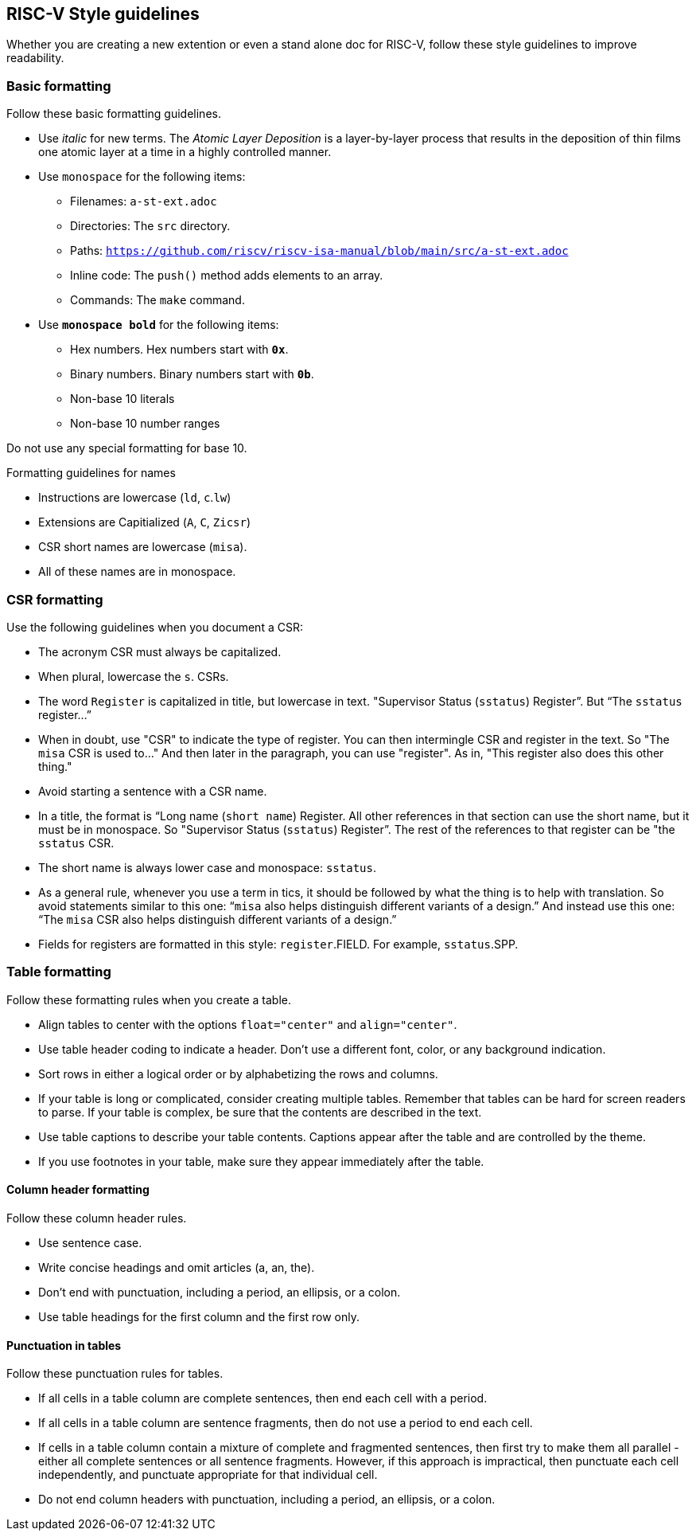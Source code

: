 [[style-guidelines]]
== RISC-V Style guidelines

Whether you are creating a new extention or even a stand alone doc for RISC-V, follow these style guidelines to improve readability.

[[basic-rules]]
=== Basic formatting

Follow these basic formatting guidelines.

* Use _italic_ for new terms. The _Atomic Layer Deposition_ is a layer-by-layer process that results in the deposition of thin films one atomic layer at a time in a highly controlled manner.
* Use `monospace` for the following items:
** Filenames: `a-st-ext.adoc`
** Directories: The `src` directory.
** Paths: `https://github.com/riscv/riscv-isa-manual/blob/main/src/a-st-ext.adoc`
** Inline code: The `push()` method adds elements to an array.
** Commands: The `make` command.
* Use *`monospace bold`* for the following items:
** Hex numbers. Hex numbers start with *`0x`*.
** Binary numbers. Binary numbers start with *`0b`*.
** Non-base 10 literals
** Non-base 10 number ranges

Do not use any special formatting for base 10.

.Formatting guidelines for names
* Instructions are lowercase (`ld`, `c`.`lw`)
* Extensions are Capitialized (`A`, `C`, `Zicsr`)
* CSR short names are lowercase (`misa`).
* All of these names are in monospace.

[[csr-rules]]
=== CSR formatting

Use the following guidelines when you document a CSR:

* The acronym CSR must always be capitalized.
* When plural, lowercase the `s`. CSRs.
* The word `Register` is capitalized in title, but lowercase in text. "Supervisor Status (`sstatus`) Register”. But “The `sstatus` register…”
* When in doubt, use "CSR" to indicate the type of register. You can then intermingle CSR and register in the text. So "The `misa` CSR is used to..." And then later in the paragraph, you can use "register". As in, "This register also does this other thing."
* Avoid starting a sentence with a CSR name.
* In a title, the format is “Long name (`short name`) Register. All other references in that section can use the short name, but it must be in monospace. So "Supervisor Status (`sstatus`) Register”. The rest of the references to that register can be "the `sstatus` CSR.
* The short name is always lower case and monospace: `sstatus`.
* As a general rule, whenever you use a term in tics, it should be followed by what the thing is to help with translation. So avoid statements similar to this one:  “`misa` also helps distinguish different variants of a design.”  And instead use this one: “The `misa` CSR also helps distinguish different variants of a design.”
* Fields for registers are formatted in this style: `register`.FIELD. For example, `sstatus`.SPP.

[[table-rules]]
=== Table formatting

Follow these formatting rules when you create a table.

* Align tables to center with the options `float="center"` and `align="center"`.
* Use table header coding to indicate a header. Don't use a different font, color, or any background indication.
* Sort rows in either a logical order or by alphabetizing the rows and columns.
* If your table is long or complicated, consider creating multiple tables. Remember that tables can be hard for screen readers to parse. If your table is complex, be sure that the contents are described in the text.
* Use table captions to describe your table contents. Captions appear after the table and are controlled by the theme.
* If you use footnotes in your table, make sure they appear immediately after the table.

==== Column header formatting

Follow these column header rules.

* Use sentence case.
* Write concise headings and omit articles (a, an, the).
* Don't end with punctuation, including a period, an ellipsis, or a colon.
* Use table headings for the first column and the first row only.

==== Punctuation in tables

Follow these punctuation rules for tables.

* If all cells in a table column are complete sentences, then end each cell with a period.
* If all cells in a table column are sentence fragments, then do not use a period to end each cell.
* If cells in a table column contain a mixture of complete and fragmented sentences, then first try to make them all parallel - either all complete sentences or all sentence fragments. However, if this approach is impractical, then punctuate each cell independently, and punctuate appropriate for that individual cell.
* Do not end column headers with punctuation, including a period, an ellipsis, or a colon.
